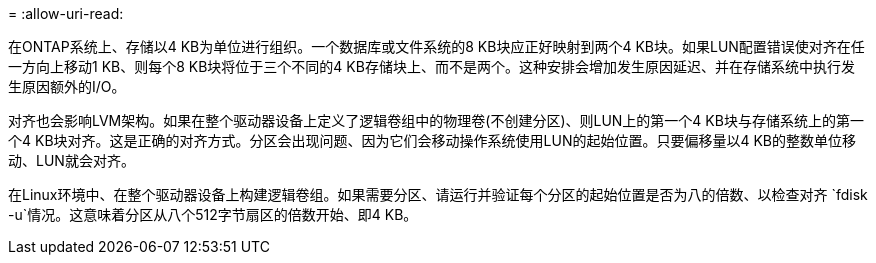 = 
:allow-uri-read: 


在ONTAP系统上、存储以4 KB为单位进行组织。一个数据库或文件系统的8 KB块应正好映射到两个4 KB块。如果LUN配置错误使对齐在任一方向上移动1 KB、则每个8 KB块将位于三个不同的4 KB存储块上、而不是两个。这种安排会增加发生原因延迟、并在存储系统中执行发生原因额外的I/O。

对齐也会影响LVM架构。如果在整个驱动器设备上定义了逻辑卷组中的物理卷(不创建分区)、则LUN上的第一个4 KB块与存储系统上的第一个4 KB块对齐。这是正确的对齐方式。分区会出现问题、因为它们会移动操作系统使用LUN的起始位置。只要偏移量以4 KB的整数单位移动、LUN就会对齐。

在Linux环境中、在整个驱动器设备上构建逻辑卷组。如果需要分区、请运行并验证每个分区的起始位置是否为八的倍数、以检查对齐 `fdisk -u`情况。这意味着分区从八个512字节扇区的倍数开始、即4 KB。
